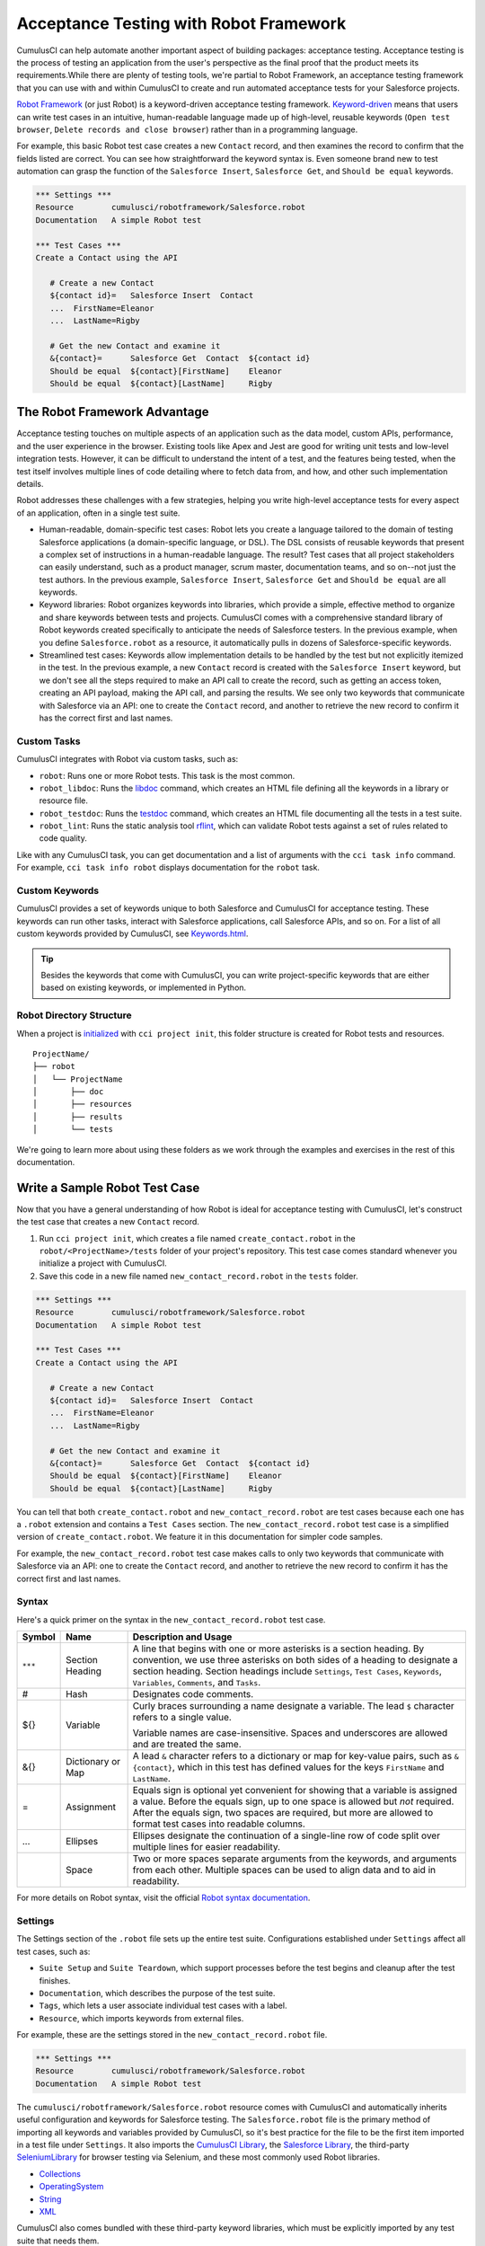 =======================================
Acceptance Testing with Robot Framework
=======================================

CumulusCI can help automate another important aspect of building packages: acceptance testing. Acceptance testing is the process of testing an application from the user's perspective as the final proof that the product meets its requirements.While there are plenty of testing tools, we're partial to Robot Framework, an acceptance testing framework that you can use with and within CumulusCI to create and run automated acceptance tests for your Salesforce projects.

`Robot Framework <https://robotframework.org/>`_ (or just Robot) is a keyword-driven acceptance testing framework. `Keyword-driven <https://robocorp.com/docs/languages-and-frameworks/robot-framework/keywords>`_ means that users can write test cases in an intuitive, human-readable language made up of high-level, reusable keywords (``Open test browser``, ``Delete records and close browser``) rather than in a programming language. 

For example, this basic Robot test case creates a new ``Contact`` record, and then examines the record to confirm that the fields listed are correct. You can see how straightforward the keyword syntax is. Even someone brand new to test automation can grasp the function of the ``Salesforce Insert``, ``Salesforce Get``, and ``Should be equal`` keywords.

.. code-block:: robotframework

   *** Settings ***
   Resource        cumulusci/robotframework/Salesforce.robot
   Documentation   A simple Robot test

   *** Test Cases ***
   Create a Contact using the API

      # Create a new Contact
      ${contact id}=   Salesforce Insert  Contact
      ...  FirstName=Eleanor
      ...  LastName=Rigby

      # Get the new Contact and examine it
      &{contact}=      Salesforce Get  Contact  ${contact id}
      Should be equal  ${contact}[FirstName]    Eleanor
      Should be equal  ${contact}[LastName]     Rigby



The Robot Framework Advantage
-----------------------------

Acceptance testing touches on multiple aspects of an application such as the data model, custom APIs, performance, and the user experience in the browser. Existing tools like Apex and Jest are good for writing unit tests and low-level integration tests. However, it can be difficult to understand the intent of a test, and the features being tested, when the test itself involves multiple lines of code detailing where to fetch data from, and how, and other such implementation details.

Robot addresses these challenges with a few strategies, helping you write high-level acceptance tests for every aspect of an application, often in a single test suite.

* Human-readable, domain-specific test cases: Robot lets you create a language tailored to the domain of testing Salesforce applications (a domain-specific language, or DSL). The DSL consists of reusable keywords that present a complex set of instructions in a human-readable language. The result? Test cases that all project stakeholders can easily understand, such as a product manager, scrum master, documentation teams, and so on--not just the test authors. In the previous example, ``Salesforce Insert``, ``Salesforce Get`` and ``Should be equal`` are all keywords.
* Keyword libraries: Robot organizes keywords into libraries, which provide a simple, effective method to organize and share keywords between tests and projects. CumulusCI comes with a comprehensive standard library of Robot keywords created specifically to anticipate the needs of Salesforce testers. In the previous example, when you define ``Salesforce.robot`` as a resource, it automatically pulls in dozens of Salesforce-specific keywords.
* Streamlined test cases: Keywords allow implementation details to be handled by the test but not explicitly itemized in the test. In the previous example, a new ``Contact`` record is created with the ``Salesforce Insert`` keyword, but we don't see all the steps required to make an API call to create the record, such as getting an access token, creating an API payload, making the API call, and parsing the results. We see only two keywords that communicate with Salesforce via an API: one to create the ``Contact`` record, and another to retrieve the new record to confirm it has the correct first and last names.


Custom Tasks
^^^^^^^^^^^^

CumulusCI integrates with Robot via custom tasks, such as:

* ``robot``: Runs one or more Robot tests. This task is the most common.
* ``robot_libdoc``: Runs the `libdoc <http://robotframework.org/robotframework/latest/RobotFrameworkUserGuide.html#library-documentation-tool-libdoc>`_ command, which creates an HTML file defining all the keywords in a library or resource file.
* ``robot_testdoc``: Runs the `testdoc <http://robotframework.org/robotframework/latest/RobotFrameworkUserGuide.html#test-data-documentation-tool-testdoc>`_ command, which creates an HTML file documenting all the tests in a test suite.
* ``robot_lint``: Runs the static analysis tool `rflint <https://github.com/boakley/robotframework-lint/>`_, which can validate Robot tests against a set of rules related to code quality.

Like with any CumulusCI task, you can get documentation and a list of arguments with the ``cci task info`` command. For example, ``cci task info robot`` displays documentation for the ``robot`` task.


Custom Keywords
^^^^^^^^^^^^^^^

CumulusCI provides a set of keywords unique to both Salesforce and CumulusCI for acceptance testing. These keywords can run other tasks, interact with Salesforce applications, call Salesforce APIs, and so on. For a list of all custom keywords provided by CumulusCI, see `Keywords.html <https://cumulusci.readthedocs.io/en/stable/Keywords.html>`_.

.. tip::
    Besides the keywords that come with CumulusCI, you can write project-specific keywords that are either based on existing keywords, or implemented in Python.


Robot Directory Structure
^^^^^^^^^^^^^^^^^^^^^^^^^

When a project is `initialized <https://cumulusci.readthedocs.io/en/latest/get_started.html#project-initialization>`_ with ``cci project init``, this folder structure is created for Robot tests and resources.

::

   ProjectName/
   ├── robot
   │   └── ProjectName
   │       ├── doc
   │       ├── resources
   │       ├── results
   │       └── tests

We're going to learn more about using these folders as we work through the examples and exercises in the rest of this documentation.



Write a Sample Robot Test Case
------------------------------

Now that you have a general understanding of how Robot is ideal for acceptance testing with CumulusCI, let's construct the test case that creates a new ``Contact`` record.

#. Run ``cci project init``, which creates a file named ``create_contact.robot`` in the ``robot/<ProjectName>/tests`` folder of your project's repository. This test case comes standard whenever you initialize a project with CumulusCI. 
#. Save this code in a new file named ``new_contact_record.robot`` in the ``tests`` folder.

.. code-block:: robotframework

   *** Settings ***
   Resource        cumulusci/robotframework/Salesforce.robot
   Documentation   A simple Robot test

   *** Test Cases ***
   Create a Contact using the API

      # Create a new Contact
      ${contact id}=   Salesforce Insert  Contact
      ...  FirstName=Eleanor
      ...  LastName=Rigby

      # Get the new Contact and examine it
      &{contact}=      Salesforce Get  Contact  ${contact id}
      Should be equal  ${contact}[FirstName]    Eleanor
      Should be equal  ${contact}[LastName]     Rigby

You can tell that both ``create_contact.robot`` and ``new_contact_record.robot`` are test cases because each one has a ``.robot`` extension and contains a ``Test Cases`` section. The ``new_contact_record.robot`` test case is a simplified version of ``create_contact.robot``. We feature it in this documentation for simpler code samples.

For example, the ``new_contact_record.robot`` test case makes calls to only two keywords that communicate with Salesforce via an API: one to create the ``Contact`` record, and another to retrieve the new record to confirm it has the correct first and last names.


Syntax
^^^^^^

Here's a quick primer on the syntax in the ``new_contact_record.robot`` test case.

+---------+-------------------+----------------------------------------------------------------------------+
| Symbol  | Name              | Description and Usage                                                      |
+=========+===================+============================================================================+
| ``***`` | Section Heading   | A line that begins with one or more asterisks is a section heading. By     |
|         |                   | convention, we use three asterisks on both sides of a heading to designate |
|         |                   | a section heading. Section headings include ``Settings``, ``Test Cases``,  |
|         |                   | ``Keywords``, ``Variables``, ``Comments``, and ``Tasks``.                  |
+---------+-------------------+----------------------------------------------------------------------------+
| #       | Hash              | Designates code comments.                                                  |
+---------+-------------------+----------------------------------------------------------------------------+
| ${}     | Variable          | Curly braces surrounding a name designate a variable. The lead ``$``       |
|         |                   | character refers to a single value.                                        |
|         |                   |                                                                            |
|         |                   | Variable names are case-insensitive. Spaces and underscores are allowed    |
|         |                   | and are treated the same.                                                  |
+---------+-------------------+----------------------------------------------------------------------------+
| &{}     | Dictionary or Map | A lead ``&`` character refers to a dictionary or map for key-value pairs,  |
|         |                   | such as ``&{contact}``, which in this test has defined values for the keys |
|         |                   | ``FirstName`` and ``LastName``.                                            |
+---------+-------------------+----------------------------------------------------------------------------+
| =       | Assignment        | Equals sign is optional yet convenient for showing that a variable is      |
|         |                   | assigned a value. Before the equals sign, up to one space is allowed but   |
|         |                   | *not* required. After the equals sign, two spaces are required, but more   |
|         |                   | are allowed to format test cases into readable columns.                    |
+---------+-------------------+----------------------------------------------------------------------------+
| ...     | Ellipses          | Ellipses designate the continuation of a single-line row of code split     |
|         |                   | over multiple lines for easier readability.                                |
+---------+-------------------+----------------------------------------------------------------------------+
|         | Space             | Two or more spaces separate arguments from the keywords, and arguments     |
|         |                   | from each other. Multiple spaces can be used to align data and to aid in   |
|         |                   | readability.                                                               |
+---------+-------------------+----------------------------------------------------------------------------+

For more details on Robot syntax, visit the official `Robot syntax documentation <http://robotframework.org/robotframework/2.9.2/RobotFrameworkUserGuide.html#test-data-syntax>`_.


Settings
^^^^^^^^

The Settings section of the ``.robot`` file sets up the entire test suite. Configurations established under ``Settings`` affect all test cases, such as:

* ``Suite Setup`` and ``Suite Teardown``, which support processes before the test begins and cleanup after the test finishes.
* ``Documentation``, which describes the purpose of the test suite.
* ``Tags``, which lets a user associate individual test cases with a label.
* ``Resource``, which imports keywords from external files.

For example, these are the settings stored in the ``new_contact_record.robot`` file.

.. code-block:: robotframework

   *** Settings ***
   Resource        cumulusci/robotframework/Salesforce.robot
   Documentation   A simple Robot test

The ``cumulusci/robotframework/Salesforce.robot`` resource comes with CumulusCI and automatically inherits useful configuration and keywords for Salesforce testing. The ``Salesforce.robot`` file is the primary method of importing all keywords and variables provided by CumulusCI, so it's best practice for the file to be the first item imported in a test file under ``Settings``. It also imports the `CumulusCI Library <https://cumulusci.readthedocs.io/en/stable/Keywords.html#file-cumulusci.robotframework.CumulusCI>`_, the `Salesforce Library <https://cumulusci.readthedocs.io/en/stable/Keywords.html#file-cumulusci.robotframework.Salesforce>`_, the third-party `SeleniumLibrary <http://robotframework.org/SeleniumLibrary/SeleniumLibrary.html>`_ for browser testing via Selenium, and these most commonly used Robot libraries.

* `Collections <http://robotframework.org/robotframework/latest/libraries/Collections.html>`_
* `OperatingSystem <http://robotframework.org/robotframework/latest/libraries/OperatingSystem.html>`_
* `String <http://robotframework.org/robotframework/latest/libraries/String.html>`_
* `XML <http://robotframework.org/robotframework/latest/libraries/XML.html>`_
 
CumulusCI also comes bundled with these third-party keyword libraries, which must be explicitly imported by any test suite that needs them.
 
* `RequestsLibrary <https://marketsquare.github.io/robotframework-requests/doc/RequestsLibrary.html>`_  for testing REST APIs. To use ``RequestsLibrary``, explicitly import it under the ``Settings`` section of your Robot test.
* All other libraries listed in the Standard tab of the `Robot libraries documentation <https://robotframework.org/#libraries>`_.


Test Cases
^^^^^^^^^^

In the ``Test Cases`` section of the ``.robot`` file, each test case gets its own code block; the test case name is the first line of code, with no indentation. The body of the test case is all the indented text underneath.

For example, these are the test cases stored inside the ``new_contact_record.robot`` file.

.. code-block:: robotframework

   *** Test Cases ***
   Create a Contact using the API

      # Create a new Contact
      ${contact id}=   Salesforce Insert  Contact
      ...  FirstName=Eleanor
      ...  LastName=Rigby

      # Get the new Contact and examine it
      &{contact}=      Salesforce Get  Contact  ${contact id}
      Should be equal  ${contact}[FirstName]    Eleanor
      Should be equal  ${contact}[LastName]     Rigby

Notice these keywords used in the test cases.

* ``Salesforce Insert`` creates a new ``Contact`` record with the arguments it's given for the ``FirstName`` and ``LastName`` fields.
* ``Salesforce Get`` retrieves the requested record, a ``Contact`` record, based on its ID.
* ``Should Be Equal`` compares the arguments to the values of the ``FirstName`` and ``LastName`` fields of the newly created ``Contact`` record.

.. tip::
    Keywords in the test cases are separated from arguments by two or more spaces.


Test Case Output
^^^^^^^^^^^^^^^^

To run this test from the command line:

.. code-block:: console

   $ cci task run robot --suites robot/<ProjectName>/tests/new_contact_record.robot

.. tip::
   Make sure to `set a default org <https://cumulusci.readthedocs.io/en/main/scratch_orgs.html#set-a-default-org>`_ first or supply the ``--org`` argument with the command. If you haven't created a scratch org yet, the ``robot`` task creates one for you. 

The output is similar to this.

.. code-block:: console

   $ cci task run robot --suites robot/CumulusCI-Test/new_contact_record.robot

   ==============================================================================
   Create Contact                                                                
   ==============================================================================
   Create a Contact using the API                                        | PASS |
   ------------------------------------------------------------------------------
   Create Contact                                                        | PASS |
   1 test, 1 passed, 0 failed
   ==============================================================================
   Output:  /Users/boakley/dev/CumulusCI-Test/output.xml
   Log:     /Users/boakley/dev/CumulusCI-Test/log.html
   Report:  /Users/boakley/dev/CumulusCI-Test/report.html

Each time Robot runs, it creates these output files in the ``results`` folder.
* ``output.xml`` is the official source of test results, used to generate the ``log.html`` and ``report.html`` files. 
* ``log.html``, which contains a detailed view of test execution, such as statistics on every keyword that is run.
* ``report.html``, which contains a high-level overview of test execution results.

By default these files are written to the ``results`` folder and overwrite any existing files by the same name. 


Suite Setup and Teardown
------------------------

Most real-world tests require setup before the test begins (such as opening a browser or creating test data), and cleanup after the test finishes (such as closing the browser or deleting test data). Robot supports setup and teardown at both the suite level (such as opening the browser before the first test, *and* closing the browser after the last test) and the test level (such as opening and closing the browser at the start *and* the end of the test).

If you run the ``new_contact_record.robot`` test case several times, you add a new ``Contact`` record to your scratch org each time it runs. If you have a test that requires a specific number of ``Contact`` records, the test can fail the second time you run it. To maintain the required record count, you can add a teardown that deletes any ``Contact`` records created by running the test.

Let's modify the ``new_contact_record.robot`` test case with a ``Suite Teardown`` that deletes the ``Contact`` records created by any tests in the suite.

.. code-block:: robotframework

   *** Settings ***
   Resource        cumulusci/robotframework/Salesforce.robot
   Documentation   A simple Robot test
   Suite Teardown  Delete session records

   *** Test Cases ***
   Create a Contact using the API

      # Create a new Contact
      ${contact id}=   Salesforce Insert  Contact
      ...  FirstName=Eleanor
      ...  LastName=Rigby

      # Get the new Contact and examine it
      &{contact}=      Salesforce Get  Contact  ${contact id}
      Should be equal  ${contact}[FirstName]    Eleanor
      Should be equal  ${contact}[LastName]     Rigby

.. note:: 
    The ``Salesforce Insert`` keyword keeps track of the record IDs created. The ``Delete session records`` keyword deletes those records.

To run this test from the command line:

.. code-block:: console

   $ cci task run robot --suites robot/<ProjectName>/tests/new_contact_record.robot



Generate Fake Data with Faker
-----------------------------

The ``get fake data`` keyword comes with the Faker library that's installed with CumulusCI, and saves you from hard-coding test data for Robot tests. ``Get fake data`` does much more than just return random strings; it generates strings in an appropriate format. You can ask it for a name, address, date, phone number, credit card number, and so on, and get back properly formatted data.

For example, let's modify the ``new_contact_record.robot`` test case to generate a fake name. Because the new ``Contact`` name is randomly generated in this updated example, you can't hard-code an assertion on the name of the created ``Contact`` to verify the name. Instead, for illustrative purposes, this test logs the ``Contact`` name in the test's ``log.html`` file.

.. code-block:: robotframework

   *** Settings ***
   Resource        cumulusci/robotframework/Salesforce.robot
   Documentation   A simple Robot test
   Suite Teardown  Delete session records

   *** Test Cases ***
   Create a Contact with a generated name
      [Teardown]       Delete session records
      
      # Generate a name to use for Contact
      ${first name}=   Get fake data  first_name
      ${last name}=    Get fake data  last_name

      # Create a new Contact
      ${contact id}=   Salesforce Insert  Contact
      ...  FirstName=${first name}
      ...  LastName=${last name}

      # Get the new Contact and add name to the log
      &{contact}=      Salesforce Get  Contact  ${contact id}
      Log  Contact name: ${contact}[Name]

To run this test from the command line:

.. code-block:: console

   $ cci task run robot --suites robot/<ProjectName>/tests/new_contact_record.robot



Create Custom Keywords
----------------------

We mentioned earlier that Robot makes use of a domain-specific language. By creating a collection of reusable custom keywords, we can create this DSL for testing Salesforce apps.

Let's now create a new Robot test that includes a custom keyword called ``Create a test Contact``, which creates a ``Contact`` record. Save this code in a file named ``custom_keyword.robot`` in the ``robot/<ProjectName>/tests`` folder of your project's repository.

.. code-block:: robotframework

   *** Settings ***
   Resource        cumulusci/robotframework/Salesforce.robot
   Suite Teardown  Delete session records

   *** Test Cases ***
   Example of using a custom keyword in a setup step
      [Setup]      Create a test Contact

      # Get the new Contact and add name to the log
      &{contact}=      Salesforce Get  Contact  ${contact id}
      Log  Contact name: ${contact}[Name]

   *** Keywords ***
   Create a test Contact
      [Documentation]  Create a temporary Contact and return it
      [Return]         ${contact}

      # Generate a name to use for Contact
      ${first name}=   Get fake data  first_name
      ${last name}=    Get fake data  last_name

      # Create a new Contact
      ${contact id}=   Salesforce Insert  Contact
      ...  FirstName=${first name}
      ...  LastName=${last name}

      # Fetch the Contact to be returned
      &{contact} = Salesforce Get  Contact ${contact_id}

.. note::
    Each test case and keyword can have its own settings. However, instead of a ``Settings`` section inside of a test case or keyword, test case or keyword settings are specified with the setting name in square brackets. In the previous example:

    * ``[Setup]`` is a setting for the ``Example of using a custom keyword in a setup step`` test case.
    * ``[Documentation]`` and ``[Return]`` are settings for the ``Create a test Contact`` keyword.
    
    For details, see the `Settings in the Test Case section <http://robotframework.org/robotframework/latest/RobotFrameworkUserGuide.html#settings-in-the-test-case-section>`_ in the official Robot Framework documentation.

To run this test from the command line:

.. code-block:: console

   $ cci task run robot --suites robot/<ProjectName>/tests/custom_keyword.robot



Create a Resource File
----------------------

Now that you know how to create a custom keyword that is reusable within a test file, you can build a library of custom keywords to be shared project-wide with a resource file.

A resource file is similar to a test suite file, except it can't contain test cases. Typically, it defines reusable keywords and imports a common set of libraries..

Let's create a resource file that stores the ``Create a test Contact`` custom keyword, which is currently in the ``custom_keyword.robot`` test case defined in `Create Custom Keywords`_. Save this code in a file named ``<ProjectName>.robot`` in the ``robot/<ProjectName>/resources`` folder of your project's repository. Projects often organize their keywords into multiple files, and then use a ``.robot`` file named after the project (``NPSP.robot``, ``EDA.robot``, and so on) to import them. This file can also define keywords directly if the project doesn't have multiple keyword files.

.. code-block:: robotframework

   *** Settings ***
   Resource        cumulusci/robotframework/Salesforce.robot

   *** Keywords ***
   Create a test Contact
      [Documentation]  Create a temporary Contact and return the ID
      [Return]         ${contact id}

      # Generate a name to use for Contact
      ${first name}=   Get fake data  first_name
      ${last name}=    Get fake data  last_name

      # Create a new Contact
      ${contact id}=   Salesforce Insert  Contact
      ...  FirstName=${first name}
      ...  LastName=${last name}

.. note::
    Along with moving the ``Keywords`` section in the ``custom_keyword.robot`` test case to this file, you must also import ``Salesforce.robot`` as a ``Resource`` because that's where the Faker library is defined.

Next, let's modify the ``custom_keyword.robot`` test case. Remove the ``Keywords`` section, and then under ``Settings``, add as many ``Resource`` statements as needed to import keywords from their specific ``.robot`` resource files.

.. code-block:: robotframework

   *** Settings ***
   Resource        cumulusci/robotframework/Salesforce.robot
   Resource        <ProjectName>/resources/<ProjectName>.robot

   Suite Teardown  Delete session records

   *** Test Cases ***
   Example of using a custom keyword in a setup step
      [Setup]      Create a test Contact

      # Get the new Contact and add name to the log
      &{contact}=      Salesforce Get  Contact  ${contact id}
      Log  Contact name: ${contact}[Name]

.. note::
    Variables defined in resource files are accessible to all tests in a suite that imports the resource files.



Create a Simple Browser Test
----------------------------

Now that you know how to create records using the API, you can use those records in a browser test.

Let's create a Robot test that uses ``Suite Setup`` to call the ``Open test browser`` keyword. Save this code in a file named ``ui.robot`` in the ``robot/<ProjectName>/tests`` folder of your project's repository.

.. code-block:: robotframework

   *** Settings ***
   Resource        cumulusci/robotframework/Salesforce.robot

   Suite Setup     Open test browser
   Suite Teardown  Delete records and close browser

   *** Test Cases ***
   Take screenshot of landing page
      Capture page screenshot

Because this test case calls ``Open test browser``, a browser window appears while the test runs. The test case takes a screenshot, which can be a useful tool when debugging tests (a tool used sparingly because screenshots can take up a lot of disk space). ``Suite Teardown`` then calls the ``Delete records and close browser`` keyword to complete the test. 

To run this test from the command line:

.. code-block:: console

   $ cci task run robot --suites robot/<ProjectName>/tests/ui.robot

In addition to the usual output files (``log.html``, ``report.html``, ``output.xml``), this test also creates a screenshot in the ``results`` folder. If you open ``log.html``, you can see whether each step of the test case passed or failed. Toggle the ``+`` tab of the ``Take screenshot of landing page`` test header to examine the results of the test. Then toggle the ``+`` tab of the ``Capture page screenshot`` keyword to examine the screenshot taken of the landing page.


Open the Browser
^^^^^^^^^^^^^^^^

The Selenium library comes with a keyword for opening the browser. However, CumulusCI comes with its own keyword, `Open Test Browser <https://cumulusci.readthedocs.io/en/stable/Keywords.html#Salesforce.robot.Open%20Test%20Browser>`_, which not only opens the browser but takes care of the details of logging into the org. This keyword uses a variable named ``${BROWSER}``, which can be set from the command line or in the ``cumulusci.yml`` file to specify which browser to use.

Specify variables in the ``cumulusci.yml`` file or in the ``vars`` option under ``robot`` in the ``tasks`` section. For example, ``${BROWSER}`` defaults to ``chrome`` in Robot, but it can be set to ``firefox``.

.. code-block:: robotframework
      
   tasks:
      robot:
         options:
         vars:
            - BROWSER:firefox

To set the browser to ``firefox`` from the command line *for a single test run*:
   
.. code-block:: console

   $ cci task run robot --vars BROWSER:firefox


Supported Browsers
^^^^^^^^^^^^^^^^^^

The ``robot`` task supports both Chrome and Firefox browsers, and the headless variations of these browsers, ``headlesschrome`` and ``headlessfirefox``. With the headless version, browser tests run without opening a browser window. The tests still use a browser, but you can't see it while the test runs. This variation is most useful when you run a test on a continuous integration server like MetaCI, where a physical display isn't connected to the server.

To specify the headless version of a browser, prepend ``headless`` to the browser name. For example, the command line option to specify headless Chrome is ``--var BROWSER:headlesschrome``.

.. tip::
    When you run a test in headless mode, you can still capture screenshots of the browser window. The ``Capture Page Screenshot`` keyword is indispensable for debugging tests that failed in headless mode.



Combine API Keywords and Browser Tests
--------------------------------------

In Robot, API and browser keywords can be used together to build more elaborate acceptance tests.

Let's build on the original ``new_contact_record.robot`` test to integrate the previous configurations covered so far. Replace the entirety of the ``new_contact_record.robot`` test case in the ``robot/<ProjectName>/tests`` folder of your project's repository with this code.

.. code-block:: robotframework

   *** Settings ***
   Resource        cumulusci/robotframework/Salesforce.robot
   Documentation   A simple Robot test

   Suite Setup     Open test browser
   Suite Teardown  Delete records and close browser

   *** Test Cases ***
   Take screenshot of list of Contacts
      [Setup]  Create a test Contact

      Go to object home  Contact
      Capture page screenshot

   *** Keywords ***
   Create a test Contact
      [Documentation]  Create a temporary Contact and return the ID
      [Return]         ${contact id}

      # Generate a name to use for Contact
      ${first name}=   Get fake data  first_name
      ${last name}=    Get fake data  last_name

      # Create a new Contact
      ${contact id}=   Salesforce Insert  Contact
      ...  FirstName=${first name}
      ...  LastName=${last name}

The ``new_contact_record.robot`` test case not only creates a ``Contact``, it also opens the browser to see that the ``Contact`` appears in a list of ``Contacts``, takes a screenshot of the list, then deletes all new records created during the test run, and closes the browser.

To run this test from the command line:

.. code-block:: console

   $ cci task run robot --suites robot/<ProjectName>/tests/new_contact_record.robot



Run an Entire Test Suite
------------------------

At this point, the ``robot`` folder in your project repository should look like this.

::

   ProjectName/
   ├── robot
   │   └── ProjectName
   │       ├── doc
   │       ├── resources
   │		├── <ProjectName>.robot
   │       ├── results
   │		├── log.html
   │		├── output.xml
   │		├── report.html
   │       ├── tests
   │		├── create_contact.robot
   │		├── custom_keyword.robot
   │		├── new_contact_record.robot
   │		└── ui.robot

While a single ``.robot`` file is considered to be a test suite, Robot also considers folders to be suites. You can pass a folder to Robot to run all tests stored in that folder. So if you've saved the ``new_contact_record.robot``, ``custom_keyword.robot`` and ``ui.robot`` test cases in your ``tests`` folder, you can run all of the tests in the command line.

.. code-block:: console

   $ cci task run robot --suites robot/<ProjectName>/tests

In the output, you can see that all of the test cases in the ``tests`` folder have been run, including the ``create_contact.robot`` test case that comes with CumulusCI. 

INCLUDE OUTPUT HERE

.. tip:: 
    Test suite folders can also contain nested folders of tests, which makes it easy to organize tests into functional groups. For example, you can store all API tests in a ``tests/api`` folder, and store all UI tests in a ``tests/ui`` folder.

Because running everything in the ``tests`` folder is such common practice, it's the default behavior for the ``robot`` task.

To run an entire suite of tests with the ``robot`` task:

.. code-block:: console

   $ cci task run robot



Learn More About Robot Framework
--------------------------------

Learn more about Robot with these resources.

* `Robot Framework <https://robotframework.org/>`_
